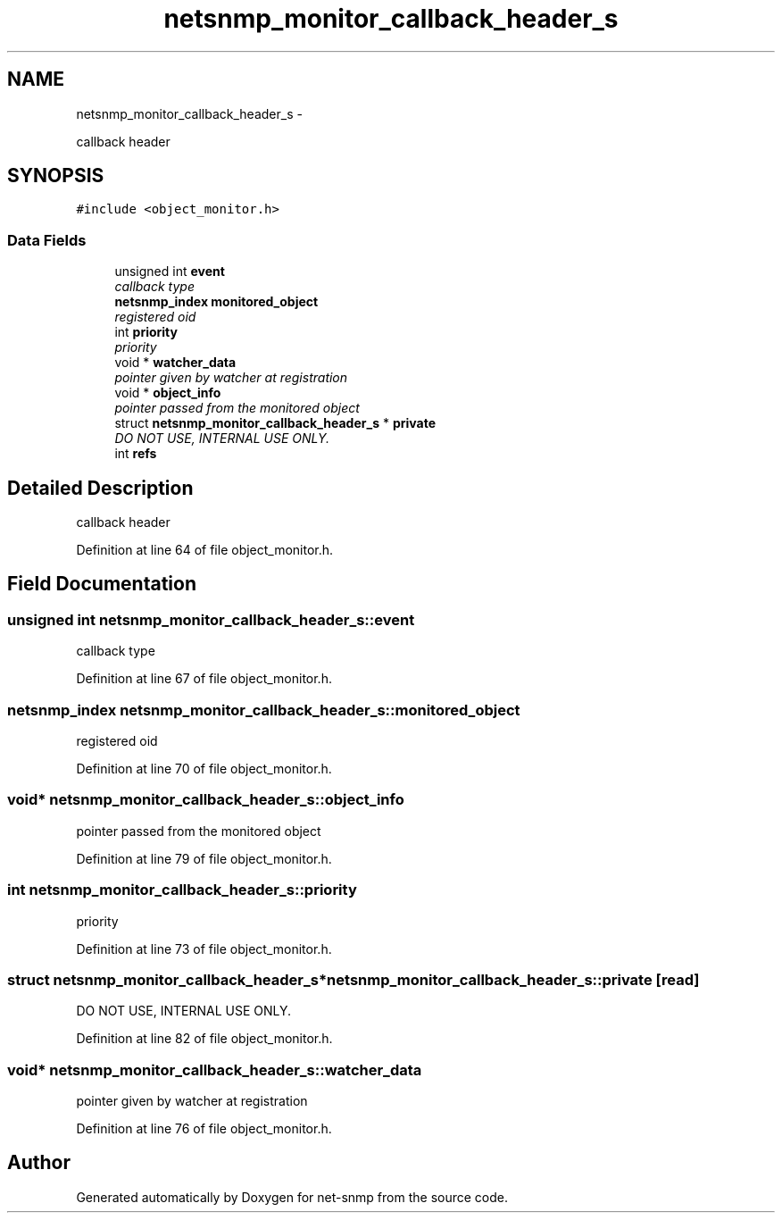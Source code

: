 .TH "netsnmp_monitor_callback_header_s" 3 "23 Sep 2009" "Version 5.5" "net-snmp" \" -*- nroff -*-
.ad l
.nh
.SH NAME
netsnmp_monitor_callback_header_s \- 
.PP
callback header  

.SH SYNOPSIS
.br
.PP
.PP
\fC#include <object_monitor.h>\fP
.SS "Data Fields"

.in +1c
.ti -1c
.RI "unsigned int \fBevent\fP"
.br
.RI "\fIcallback type \fP"
.ti -1c
.RI "\fBnetsnmp_index\fP \fBmonitored_object\fP"
.br
.RI "\fIregistered oid \fP"
.ti -1c
.RI "int \fBpriority\fP"
.br
.RI "\fIpriority \fP"
.ti -1c
.RI "void * \fBwatcher_data\fP"
.br
.RI "\fIpointer given by watcher at registration \fP"
.ti -1c
.RI "void * \fBobject_info\fP"
.br
.RI "\fIpointer passed from the monitored object \fP"
.ti -1c
.RI "struct \fBnetsnmp_monitor_callback_header_s\fP * \fBprivate\fP"
.br
.RI "\fIDO NOT USE, INTERNAL USE ONLY. \fP"
.ti -1c
.RI "int \fBrefs\fP"
.br
.in -1c
.SH "Detailed Description"
.PP 
callback header 
.PP
Definition at line 64 of file object_monitor.h.
.SH "Field Documentation"
.PP 
.SS "unsigned int \fBnetsnmp_monitor_callback_header_s::event\fP"
.PP
callback type 
.PP
Definition at line 67 of file object_monitor.h.
.SS "\fBnetsnmp_index\fP \fBnetsnmp_monitor_callback_header_s::monitored_object\fP"
.PP
registered oid 
.PP
Definition at line 70 of file object_monitor.h.
.SS "void* \fBnetsnmp_monitor_callback_header_s::object_info\fP"
.PP
pointer passed from the monitored object 
.PP
Definition at line 79 of file object_monitor.h.
.SS "int \fBnetsnmp_monitor_callback_header_s::priority\fP"
.PP
priority 
.PP
Definition at line 73 of file object_monitor.h.
.SS "struct \fBnetsnmp_monitor_callback_header_s\fP* \fBnetsnmp_monitor_callback_header_s::private\fP\fC [read]\fP"
.PP
DO NOT USE, INTERNAL USE ONLY. 
.PP
Definition at line 82 of file object_monitor.h.
.SS "void* \fBnetsnmp_monitor_callback_header_s::watcher_data\fP"
.PP
pointer given by watcher at registration 
.PP
Definition at line 76 of file object_monitor.h.

.SH "Author"
.PP 
Generated automatically by Doxygen for net-snmp from the source code.
